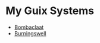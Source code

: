 * My Guix Systems

- [[file:doc/BOMBACLAAT.org][Bombaclaat]]
- [[file:doc/BURNINGSWELL.org][Burningswell]]
